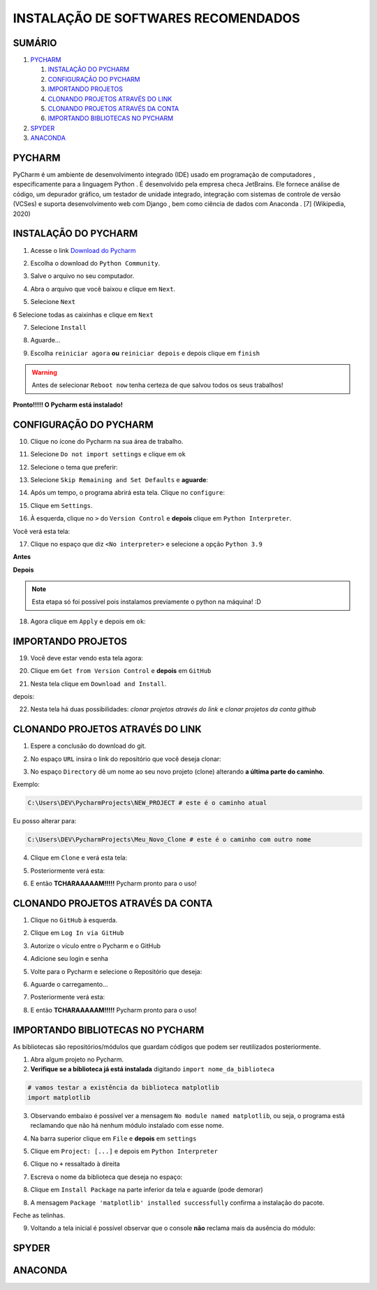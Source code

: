 **INSTALAÇÃO DE SOFTWARES RECOMENDADOS**
=========================================

.. seealso::
   
   Este tutorial é uma adaptação do tutorial existente em: :doc:`../intro_comp/instalacao_programas`
   
SUMÁRIO
--------

#. `PYCHARM`_

   #. `INSTALAÇÃO DO PYCHARM`_
   #. `CONFIGURAÇÃO DO PYCHARM`_
   #. `IMPORTANDO PROJETOS`_
   #. `CLONANDO PROJETOS ATRAVÉS DO LINK`_
   #. `CLONANDO PROJETOS ATRAVÉS DA CONTA`_
   #. `IMPORTANDO BIBLIOTECAS NO PYCHARM`_

#. `SPYDER`_
#. `ANACONDA`_

 
PYCHARM
--------

PyCharm é um ambiente de desenvolvimento integrado (IDE) usado em programação de computadores , especificamente para a linguagem Python . É desenvolvido pela empresa checa JetBrains. Ele fornece análise de código, um depurador gráfico, um testador de unidade integrado, integração com sistemas de controle de versão (VCSes) e suporta desenvolvimento web com Django , bem como ciência de dados com Anaconda . [7] (Wikipedia, 2020)

INSTALAÇÃO DO PYCHARM
----------------------

1. Acesse o link `Download do Pycharm`_ 

.. image:: _static/P1.png

2. Escolha o download do ``Python Community``.

.. image:: _static/P2.png

3. Salve o arquivo no seu computador.

.. image:: _static/P3.png

4. Abra o arquivo que você baixou e clique em ``Next``.

.. image:: _static/P4.png

5. Selecione ``Next``

.. image:: _static/P6.png

6 Selecione todas as caixinhas e clique em ``Next``

.. image:: _static/P7.PNG

7. Selecione ``Install``

.. image:: _static/P8.png

8. Aguarde...

.. image:: _static/P9.png

9. Escolha ``reiniciar agora`` **ou** ``reiniciar depois`` e depois clique em ``finish``

.. Warning::

   Antes de selecionar ``Reboot now`` tenha certeza de que salvou todos os seus trabalhos!

.. image:: _static/P10.png


**Pronto!!!!! O Pycharm está instalado!**


CONFIGURAÇÃO DO PYCHARM
------------------------

10. Clique no ícone do Pycharm na sua área de trabalho.

.. image:: _static/confPC_1.png

11. Selecione ``Do not import settings`` e clique em ``ok``

.. image:: _static/P11.png

12. Selecione o tema que preferir:

.. image:: _static/P12.png

13. Selecione ``Skip Remaining and Set Defaults`` e **aguarde**:

.. image:: _static/P13.png

14. Após um tempo, o programa abrirá esta tela. Clique no ``configure``:

.. image:: _static/confPC_2.png

15. Clique em ``Settings``.

.. image:: _static/confPC_3.png

16. À esquerda, clique no ``>`` do ``Version Control`` e **depois** clique em ``Python Interpreter``.

Você verá esta tela:

.. image:: _static/confPC_4.png

17. Clique no espaço que diz ``<No interpreter>`` e selecione a opção ``Python 3.9``

**Antes**

.. image:: _static/confPC_5.png

**Depois**

.. image:: _static/confPC_6.png

.. Note::
   
   Esta etapa só foi possível pois instalamos previamente o python na máquina! :D

18. Agora clique em ``Apply`` e depois em ``ok``:

.. image:: _static/confPC_7.png


IMPORTANDO PROJETOS
---------------------

19. Você deve estar vendo esta tela agora:

.. image:: _static/confPC_8.png

20. Clique em ``Get from Version Control`` e **depois** em ``GitHub``

.. image:: _static/confPC_9.jpg

21. Nesta tela clique em ``Download and Install``. 

.. image:: _static/confPC_10.png

depois:

.. image:: _static/confPC_11.png


22. Nesta tela há duas possibilidades: *clonar projetos através do link* e *clonar projetos da conta github*

.. image:: _static/confPC_11.png

CLONANDO PROJETOS ATRAVÉS DO LINK
----------------------------------

1. Espere a conclusão do download do git.

.. image:: _static/confPC_11.png  
 
2. No espaço ``URL`` insira o link do repositório que você deseja clonar:

.. image:: _static/P14.png  

3. No espaço ``Directory`` dê um nome ao seu novo projeto (clone) alterando **a última parte do caminho**.

Exemplo:

.. code:: python
   
   C:\Users\DEV\PycharmProjects\NEW_PROJECT # este é o caminho atual
   
Eu posso alterar para:

.. code:: python
   
   C:\Users\DEV\PycharmProjects\Meu_Novo_Clone # este é o caminho com outro nome

.. Warnings::

   Não são aceitos **espaços**, logo, tudo deve estar unido por ``_``, ``-``
   
   Pontos ``.`` não são recomendados. 

4. Clique em ``Clone`` e verá esta tela:

.. image:: _static/P15.png  

5. Posteriormente verá esta:

.. image:: _static/P16.png  

6. E então **TCHARAAAAAM!!!!!**   Pycharm pronto para o uso!

.. image:: _static/P17.png  


CLONANDO PROJETOS ATRAVÉS DA CONTA
-----------------------------------

1. Clique no ``GitHub`` à esquerda.

.. image:: _static/confPC_11.png  

2. Clique em ``Log In via GitHub``

.. image:: _static/confPC_12.png  

3. Autorize o vículo entre o Pycharm e o GitHub

.. image:: _static/confPC_13.png  

4. Adicione seu login e senha

.. image:: _static/confPC_14.png  

5. Volte para o Pycharm e selecione o Repositório que deseja:

.. image:: _static/P18.png  

6. Aguarde o carregamento...

.. image:: _static/P15.png  

7. Posteriormente verá esta:

.. image:: _static/P16.png  

8. E então **TCHARAAAAAM!!!!!**   Pycharm pronto para o uso!

.. image:: _static/P17.png  

IMPORTANDO BIBLIOTECAS NO PYCHARM
----------------------------------

As bibliotecas são repositórios/módulos que guardam códigos que podem ser reutilizados posteriormente.

1. Abra algum projeto no Pycharm.

2. **Verifique se a biblioteca já está instalada** digitando ``import nome_da_biblioteca``

.. code:: python
   
   # vamos testar a existência da biblioteca matplotlib
   import matplotlib

.. image:: _static/DEP1.png  

3. Observando embaixo é possível ver a mensagem ``No module named matplotlib``, ou seja, o programa está reclamando que não há nenhum módulo instalado com esse nome.

.. image:: _static/DEP2.png  

4. Na barra superior clique em ``File`` e **depois** em ``settings``

.. image:: _static/DEP3.png  

5. Clique em ``Project: [...]`` e depois em ``Python Interpreter``

.. image:: _static/DEP4.png  

6. Clique no ``+`` ressaltado à direita

.. image:: _static/DEP4.png  

7. Escreva o nome da biblioteca que deseja no espaço:

.. image:: _static/DEP5.png  

8. Clique em ``Install Package`` na parte inferior da tela e aguarde (pode demorar)

.. image:: _static/DEP6.png  

8. A mensagem ``Package 'matplotlib' installed successfully`` confirma a instalação do pacote.

.. image:: _static/DEP7.png  

Feche as telinhas.

9. Voltando a tela inicial é possível observar que o console **não** reclama mais da ausência do módulo:

.. image:: _static/DEP8.png  

SPYDER
-------

ANACONDA
---------

.. _Download do Pycharm: https://www.jetbrains.com/pycharm/
